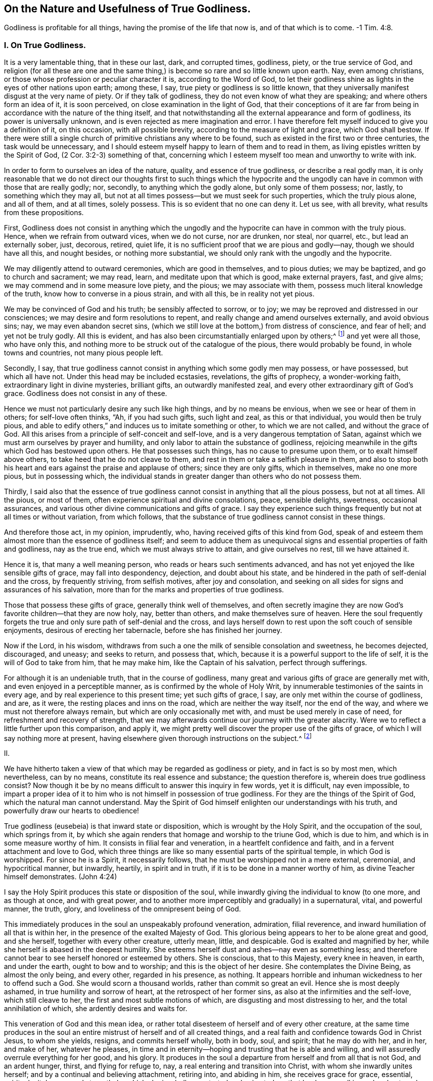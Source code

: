 == On the Nature and Usefulness of True Godliness.

Godliness is profitable for all things, having the promise of the life that now is,
and of that which is to come.
-1 Tim. 4:8.

=== I. On True Godliness.

It is a very lamentable thing, that in these our last, dark, and corrupted times,
godliness, piety, or the true service of God,
and religion (for all these are one and the same thing,)
is become so rare and so little known upon earth.
Nay, even among christians, or those whose profession or peculiar character it is,
according to the Word of God,
to let their godliness shine as lights in the eyes of other nations upon earth;
among these, I say, true piety or godliness is so little known,
that they universally manifest disgust at the very name of piety.
Or if they talk of godliness, they do not even know of what they are speaking;
and where others form an idea of it, it is soon perceived,
on close examination in the light of God,
that their conceptions of it are far from being in
accordance with the nature of the thing itself,
and that notwithstanding all the external appearance and form of godliness,
its power is universally unknown, and is even rejected as mere imagination and error.
I have therefore felt myself induced to give you a definition of it, on this occasion,
with all possible brevity, according to the measure of light and grace,
which God shall bestow.
If there were still a single church of primitive christians any where to be found,
such as existed in the first two or three centuries, the task would be unnecessary,
and I should esteem myself happy to learn of them and to read in them,
as living epistles written by the Spirit of God, (2 Cor. 3:2-3) something of that,
concerning which I esteem myself too mean and unworthy to write with ink.

In order to form to ourselves an idea of the nature, quality,
and essence of true godliness, or describe a real godly man,
it is only reasonable that we do not direct our thoughts first to such things which
the hypocrite and the ungodly can have in common with those that are really godly;
nor, secondly, to anything which the godly alone, but only some of them possess; nor,
lastly, to something which they may all,
but not at all times possess--but we must seek for such properties,
which the truly pious alone, and all of them, and at all times, solely possess.
This is so evident that no one can deny it.
Let us see, with all brevity, what results from these propositions.

First,
Godliness does not consist in anything which the ungodly
and the hypocrite can have in common with the truly pious.
Hence, when we refrain from outward vices, when we do not curse, nor are drunken,
nor steal, nor quarrel, etc., but lead an externally sober, just, decorous, retired,
quiet life, it is no sufficient proof that we are pious and godly--nay,
though we should have all this, and nought besides, or nothing more substantial,
we should only rank with the ungodly and the hypocrite.

We may diligently attend to outward ceremonies, which are good in themselves,
and to pious duties; we may be baptized, and go to church and sacrament; we may read,
learn, and meditate upon that which is good, make external prayers, fast, and give alms;
we may commend and in some measure love piety, and the pious; we may associate with them,
possess much literal knowledge of the truth, know how to converse in a pious strain,
and with all this, be in reality not yet pious.

We may be convinced of God and his truth; be sensibly affected to sorrow, or to joy;
we may be reproved and distressed in our consciences;
we may desire and form resolutions to repent,
and really change and amend ourselves externally, and avoid obvious sins; nay,
we may even abandon secret sins,
(which we still love at the bottom,) from distress of conscience, and fear of hell;
and yet not be truly godly.
All this is evident, and has also been circumstantially enlarged upon by others;^
footnote:[See Mead`'s Almost Christian, Spencer`'s Nature and Grace,
Wilkinson`'s Saint`'s Pilgrimage.]
and yet were all those, who have only this,
and nothing more to be struck out of the catalogue of the pious,
there would probably be found, in whole towns and countries, not many pious people left.

Secondly, I say,
that true godliness cannot consist in anything which some godly men may possess,
or have possessed, but which all have not.
Under this head may be included ecstasies, revelations, the gifts of prophecy,
a wonder-working faith, extraordinary light in divine mysteries, brilliant gifts,
an outwardly manifested zeal, and every other extraordinary gift of God`'s grace.
Godliness does not consist in any of these.

Hence we must not particularly desire any such like high things,
and by no means be envious, when we see or hear of them in others;
for self-love often thinks, "`Ah, if you had such gifts, such light and zeal,
as this or that individual, you would then be truly pious,
and able to edify others,`" and induces us to imitate something or other,
to which we are not called, and without the grace of God.
All this arises from a principle of self-conceit and self-love,
and is a very dangerous temptation of Satan,
against which we must arm ourselves by prayer and humility,
and only labor to attain the substance of godliness,
rejoicing meanwhile in the gifts which God has bestowed upon others.
He that possesses such things, has no cause to presume upon them,
or to exalt himself above others, to take heed that he do not cleave to them,
and rest in them or take a selfish pleasure in them,
and also to stop both his heart and ears against the praise and applause of others;
since they are only gifts, which in themselves, make no one more pious,
but in possessing which,
the individual stands in greater danger than others who do not possess them.

Thirdly,
I said also that the essence of true godliness cannot
consist in anything that all the pious possess,
but not at all times.
All the pious, or most of them, often experience spiritual and divine consolations,
peace, sensible delights, sweetness, occasional assurances,
and various other divine communications and gifts of grace.
I say they experience such things frequently but not at all times or without variation,
from which follows, that the substance of true godliness cannot consist in these things.

And therefore those act, in my opinion, imprudently, who,
having received gifts of this kind from God,
speak of and esteem them almost more than the essence of godliness itself;
and seem to adduce them as unequivocal signs and essential properties of faith and godliness,
nay as the true end, which we must always strive to attain, and give ourselves no rest,
till we have attained it.

Hence it is, that many a well meaning person,
who reads or hears such sentiments advanced,
and has not yet enjoyed the like sensible gifts of grace, may fall into despondency,
dejection, and doubt about his state,
and be hindered in the path of self-denial and the cross, by frequently striving,
from selfish motives, after joy and consolation,
and seeking on all sides for signs and assurances of his salvation,
more than for the marks and properties of true godliness.

Those that possess these gifts of grace, generally think well of themselves,
and often secretly imagine they are now God`'s favorite children--that they are now holy,
nay, better than others, and make themselves sure of heaven.
Here the soul frequently forgets the true and only
sure path of self-denial and the cross,
and lays herself down to rest upon the soft couch of sensible enjoyments,
desirous of erecting her tabernacle, before she has finished her journey.

Now if the Lord, in his wisdom,
withdraws from such a one the milk of sensible consolation and sweetness,
he becomes dejected, discouraged, and uneasy; and seeks to return, and possess that,
which, because it is a powerful support to the life of self,
it is the will of God to take from him, that he may make him,
like the Captain of his salvation, perfect through sufferings.

For although it is an undeniable truth, that in the course of godliness,
many great and various gifts of grace are generally met with,
and even enjoyed in a perceptible manner, as is confirmed by the whole of Holy Writ,
by innumerable testimonies of the saints in every age,
and by real experience to this present time; yet such gifts of grace, I say,
are only met within the course of godliness, and are, as it were,
the resting places and inns on the road, which are neither the way itself,
nor the end of the way, and where we must not therefore always remain,
but which are only occasionally met with, and must be used merely in case of need,
for refreshment and recovery of strength,
that we may afterwards continue our journey with the greater alacrity.
Were we to reflect a little further upon this comparison, and apply it,
we might pretty well discover the proper use of the gifts of grace,
of which I will say nothing more at present,
having elsewhere given thorough instructions on the subject.^
footnote:[The author alludes to a tract of his,
entitled "`The Manual of True Godliness,`" which appeared in 1727,
and contains many useful instructions.]

II.

We have hitherto taken a view of that which may be regarded as godliness or piety,
and in fact is so by most men, which nevertheless, can by no means,
constitute its real essence and substance; the question therefore is,
wherein does true godliness consist?
Now though it be by no means difficult to answer this inquiry in few words,
yet it is difficult, nay even impossible,
to impart a proper idea of it to him who is not himself in possession of true godliness.
For they are the things of the Spirit of God, which the natural man cannot understand.
May the Spirit of God himself enlighten our understandings with his truth,
and powerfully draw our hearts to obedience!

True godliness (eusebeia) is that inward state or disposition,
which is wrought by the Holy Spirit, and the occupation of the soul,
which springs from it,
by which she again renders that homage and worship to the triune God,
which is due to him, and which is in some measure worthy of him.
It consists in filial fear and veneration, in a heartfelt confidence and faith,
and in a fervent attachment and love to God,
which three things are like so many essential parts of the spiritual temple,
in which God is worshipped.
For since he is a Spirit, it necessarily follows,
that he must be worshipped not in a mere external, ceremonial, and hypocritical manner,
but inwardly, heartily, in spirit and in truth,
if it is to be done in a manner worthy of him, as divine Teacher himself demonstrates.
(John 4:24)

I say the Holy Spirit produces this state or disposition of the soul,
while inwardly giving the individual to know (to one more, and as though at once,
and with great power, and to another more imperceptibly and gradually) in a supernatural,
vital, and powerful manner, the truth, glory,
and loveliness of the omnipresent being of God.

This immediately produces in the soul an unspeakably profound veneration, admiration,
filial reverence, and inward humiliation of all that is within her,
in the presence of the exalted Majesty of God.
This glorious being appears to her to be alone great and good, and she herself,
together with every other creature, utterly mean, little, and despicable.
God is exalted and magnified by her, while she herself is abased in the deepest humility.
She esteems herself dust and ashes--nay even as something less;
and therefore cannot bear to see herself honored or esteemed by others.
She is conscious, that to this Majesty, every knee in heaven, in earth,
and under the earth, ought to bow and to worship; and this is the object of her desire.
She contemplates the Divine Being, as almost the only being, and every other,
regarded in his presence, as nothing.
It appears horrible and inhuman wickedness to her to offend such a God.
She would scorn a thousand worlds, rather than commit so great an evil.
Hence she is most deeply ashamed, in true humility and sorrow of heart,
at the retrospect of her former sins, as also at the infirmities and the self-love,
which still cleave to her, the first and most subtle motions of which,
are disgusting and most distressing to her, and the total annihilation of which,
she ardently desires and waits for.

This veneration of God and this mean idea,
or rather total disesteem of herself and of every other creature,
at the same time produces in the soul an entire mistrust
of herself and of all created things,
and a real faith and confidence towards God in Christ Jesus, to whom she yields, resigns,
and commits herself wholly, both in body, soul, and spirit; that he may do with her,
and in her, and make of her, whatever he pleases,
in time and in eternity--hoping and trusting that he is able and willing,
and will assuredly overrule everything for her good, and his glory.
It produces in the soul a departure from herself and from all that is not God,
and an ardent hunger, thirst, and flying for refuge to, nay,
a real entering and transition into Christ, with whom she inwardly unites herself;
and by a continual and believing attachment, retiring into, and abiding in him,
she receives grace for grace, essential, spiritual, vital power and strength,
by which she is wholly penetrated and animated; so that by degrees,
all inward and outward acts, words, thoughts,
and inclinations are produced and inspirited by this new principle of life.

On which account, she most willingly ascribes all the good that is found in her,
or may proceed from her,
with the utmost inward consciousness of her own nothingness and depravity,
and with a heartfelt acknowledgment of the free grace of God,
to this divine source--the vivifying Spirit of the Lord Jesus in her;
so that the soul can then say with truth, in the words of St. Paul, "`Now I live,
yet not I, but Christ lives in me, and the life which I now live in the flesh,
I live by the faith of the Son of God;`" (Gal. 2:20) and learns to understand,
in their full import, these words of Christ, "`He that abides in me, and I in him,
brings forth much fruit; for without me, you can do nothing.`"
(John 15:5) And in truth,
this essential union of faith in Christ Jesus is the sole basis of all true godliness;
and the new life which springs from it, is true godliness itself,
which is therefore emphatically called in Scripture,
"`Godliness in Christ Jesus,`" (2 Tim. 3:12)
in order to distinguish it as something vital,
powerful, and essential, from all self-made, superficially pleasing,
and shadowy religion.

A simultaneous consequence of the above-mentioned inward knowledge and vision of God, is,
that the whole heart is, as it were, blissfully taken captive,
and entirely made willing to detach and turn away, by thorough self-denial,
all its desire, pleasure, joy, and delight,
and its whole affection from itself and all that is not God,
and to direct and fix it all upon this alone all-worthy object, to love him solely,
and to cleave unto him with all the heart, and soul, and mind, and strength,
and to love nothing out of him, which cannot be truly loved in him.
The ungodly (asebes) and the godly (eusebes) stand, in scripture, in direct opposition.
An ungodly person is one who is detached from God,
and cleaves to himself and the creature; a godly man is one,
who is detached from himself and the creature, and adheres to God with all affection.
His whole heart says to all that is not God, "`I am not for you, and you are not for me;
you are not the object of my desire; I can do without you all.
God alone is all-sufficient.
He is my treasure.
He is my all.
He is the center of my affections.
In him alone I have enough.`"
He embraces this lovely being with all the powers of his love, and seeks pleasure, joy,
consolation, and delight in him alone.
He cleaves unto him in his inmost soul.
He immerses himself in him, until at length,
after every intervention and partition of sin and self-love is cleared away,
by the exercise of great fidelity and patient endurance,
and through the powerful operation of the grace of God, he becomes entirely one with God,
or one spirit with him.
(1 Cor. 7:17)

This, taken together, is otherwise called in scripture, "`Walking before God,
or in his presence,`" and is in reality nothing else than true godliness,
the true service of God, or real religion, in which Enoch, Noah, Abraham,
and all the saints and prophets of the Old Testament, as well as Jesus Christ,
our Savior and Forerunner, together with the apostles, primitive christians,
and all his true followers, in every age, have served God,
as will be evident to him who refers to the subjoined passages of scripture,
with a desire after truth that is according to godliness.^
footnote:[Gen. 5:17,24,6,8,9:1, 39:9; Heb. 11:27; 2 Kings 20:3;
Ps. 16:25-8:15, 116:9, 123:1-2; 1 Kings 17:1 Kings 18:15; 2 Kings 3:14-5:16, etc.
John 8:29; Acts 17:27-28. 2 Cor. 5:9; Phil. 3:20; Heb. 4:12-13, 11:22-23; 1 Peter 3:2-4.
]

Now although true godliness, with reference to its origin and essence, is wholly inward,
yet as a divine light, it is impossible for it to remain so concealed,
as not to let its living characters,
even frequently without the soul`'s will or knowledge,
shine forth in the individual`'s whole life, speech, deportment and conduct,
which is entirely different from the life and conduct of the men of this world,
and is diametrically opposed to them.
He verifies on the contrary, that saying of Christ,
"`A good tree cannot bring forth evil fruit; make the tree good,
and its fruit will be good.`"
Where true godliness dwells in the heart, there Jesus himself resides,
and there must necessarily a life,
that is in accordance with the doctrine and the life of Jesus, be also manifested,
and all his virtues shine forth--humility, meekness, love, gravity, a rejection of honor,
pomp, and the treasures and pleasures of the world, patience, fortitude, kindness, mercy,
temperance, and all the other virtues of Jesus Christ.
For although a hypocrite may, in some measure,
possess the outward semblance of these virtues,
yet a truly godly man does not let his light shine the less on this account;
which may be said as a warning to those in particular,
who are fond of speaking of great and merely outward godliness, and in other respects,
allow themselves a thousand liberties in conforming
to the world--nay even look upon and despise a serious,
self-denying, outward walk as hypocrisy and dissimulation,
"`He that says he is in Christ, ought also to walk, even as he walked.`"
(1 John 2:6)

From this inward disposition of the soul, or godliness,
all inward exercises of virtue and acts of godliness from time to time arise (for it
comprehends them all in it,) such as the duties of humiliation before God,
invocation, meditation, contemplation, adoration, thanksgiving, praise, love,
resignation, etc.
Since all external duties, such as hearing, reading, or conversing upon good things,
praying, singing, and the like, emanate,
and must necessarily proceed from such a foundation and disposition of the heart,
in order to be practiced to advantage, and to deserve the name of serving God.

From what has been said,
it may be easily perceived that the principal distinction
between true and false godliness lies in this,
that the latter consists merely in an external appearance, form, and covering,
while the heart, in the mean time, remains unchanged, full of the love of the world,
and of self, and of every abomination; but true godliness possesses in it a divine power,
and produces a thorough change in the man, powerfully withdraws his heart, affections,
delight, and all the powers of his soul from all created things, attaches him to God,
his origin, and translates him into a truly holy and divine life and walk.

III.
And ought not he, who is thus godly, to be blessed in God?
Yea, he is truly blessed.
He knows God and Jesus Christ, whom he has sent, which is eternal life.
(John 17:3) The understanding,
which with much weariness and anxiety had long roved about in its utter natural darkness,
groping like a blind man for the wall,
and had sought truth by the deceptive light of reason, and had found only lifeless,
frigid, uncertain ideas, opinions, and conjectures, then sees,
without much individual exertion or seeking, "`light in the life of God.`"
(Ps. 36:9) It recognizes the truth, and him that is true;
and by the contemplation of this truth, the eye of the understanding is enlightened,
gladdened, and satisfied, having now reached its object and its aim.
To know that God is, and that he is what he is,
(Ex. 3:14) affords unspeakable felicity to him to whom the Son reveals it,
(Matt. 11:27) and he cannot do otherwise than heartily assent, and say, "`Yea,
O Lord, it is well that you are, and that you are he, who you are!
Yea, Amen!`"

If it be bliss, as it really is, to possess all that we desire and wish,
the individual that possesses true godliness, must be truly blessed,
because she unites her will with God`'s which is always accomplished.
Formerly she was pained and tormented in the infernal flame of her own will,
which rendered her so frequently dissatisfied; for one thing or another was always wrong,
in the opinion of her perverse self-will; and thus she writhed and agonized,
day and night, within herself, in doleful apprehension, care, grief, uneasiness,
and anxiety, like a gnawing worm, to the injury of both body and soul;
but now she has entirely and unconditionally resigned
her will in the exercise of real faith,
and thorough self-denial, into the hands of God, in such a manner,
that the will of God alone influences and operates in her,
by which the soul is placed in a tranquil and very peaceful state.

Her will desires nothing but God; and because it possesses him (essentially and in faith,
if not always in a clear and perceptible manner,)
it cannot will or desire anything besides;
since God, as its proper and infinite object,
fills and calms the infinite capacity of its desires.
He can say with the pious patriarch Jacob, "`I have all,
I have enough;`" (Gen. 33:11) which no one else,
were he even the greatest monarch upon earth, can say with truth.
For no one knows what it is to have enough, but the truly pious soul,
because no one has ever experienced it.
People suppose indeed, that this thing or that would satisfy their hunger and desire;
and the poor, erring spirit that has departed from God thinks to itself, "`Ah,
if I were in this or that particular situation, if I had this or that,
if this or that were but removed, I should then be quiet and content.
Yet how frequently and constantly does our faithful Creator make the man conscious,
that these are only broken cisterns, and can afford no suitable food for the soul!
One thing alone is needful, and that is God, in whom the truly pious soul,
withdrawing all her desires, love, and affection from every other object,
collects them into one; and thus the spirit arrives at its origin, center,
and aim to which it belongs, and likewise to its rest and true felicity,
which is also increased in the hope of its future
extension and manifestation in eternal glory;
(Col. 3:4) so that in this respect, we are already saved or blessed in hope.^
footnote:[In German, salvation and blessedness are expressed by the same word.]
(Rom. 8:24)

The consequence of all this is an unclouded and cheerful mind, and a well-regulated,
harmonious, undisturbed, peaceful deportment, seeing, as before observed,
that self-will is broken; and hence the affections and passions are moderated,
and brought into proper order, by which even the body, as is easy to suppose,
is more benefited than injured.

It would, however,
require larger limits to touch upon the supreme felicity that accompanies true godliness,
even in this life, although all that could be said, would be only obscure and inadequate;
and hence it is, that in order to know it, the soul must really experience it.
Paul expresses the whole of it in these few words,
"`Godliness is profitable for all things,
(the infallible remedy and panacea,) having the promise of the life that now is,
and of that which is to come.`"
(1 Tim. 4:8)

So much at least is evident from what has been said,
that it is wrong to regard true godliness as something melancholy, grievous, difficult,
and vexatious; since, abstractedly considered, it is quite the reverse.
It is true it occasions severe affliction, agony, and death,
to obdurate self-will and natural depravity;
but it is this very self-will and this natural state,
that makes us wretched and miserable, and must therefore be taken out of the way,
and necessarily be removed by the power and Spirit of our Savior Jesus,
in order that we may be here and eternally happy, joyful, and blessed in God.

Therefore observe, here, two or three of the principal reasons,
why godliness appears so difficult and disagreeable,
not only to the greater part of the children of this world,
but perhaps also to the majority of those who make a profession of religion.
The first is, because some,
and alas! too many are too negligent and tender of themselves in denying the world,
in crucifying the flesh, in mortifying their self-will,
their sensual enjoyments and every selfish pleasure, joy, affection,
and gratification afforded by the creature;
on which account it is impossible to attain to true peace with God,
and a substantial experience of his all-sufficiency.
It is impossible to serve two masters.
(Matt. 6:24) He that will delight himself in God,
must no longer seek pleasure in the creature;
and he that seeks his delight in the creature, will not find it in God.

In some individuals the fault lies in a subtle but very dangerous insincerity,
in secretly, yet knowingly cleaving with affection to some particular sin or creature,
by which the Holy Spirit is grieved, and the heart continues uneasy,
and the conscience feels its accusations.
Others are deficient in a calm and strict attention to the heart,
and to the admonitions of the indwelling Spirit of grace,
and continue to live in a state of mental dissipation, and more in the senses and reason,
than in the spirit, (Rom. 8: 1, 4, 5, 9,
13) by which innumerable sins and selfishness are neither recognized nor removed;
add to this, that men, by listening to carnal reason,
often set bounds and limits to their self-denial and sanctification,
or let others do it for them;
and are thus tolerably well contented with a small beginning,
and with denying one particular thing; while they retain everything else,
under the appellation of weaknesses, without seriously resisting them.

The second principal reason why a godly life appears difficult and disagreeable,
even to many pious people is, that many,
who though perfectly desirous of pursuing it with more sincerity than the former,
yet often run into the contrary extreme,
and are improperly too active in that in which others act too slothfully.
These seek, in their own strength,
to follow and be faithful to the admonitions and requirements
of that Holy Spirit to whom they have resigned themselves,
instead of immediately forsaking themselves and their own activity and ability,
and passing (in reality,
and not merely in an ideal and imaginary manner) by faith and love, into Jesus Christ,
and spiritually and sweetly uniting and holding communion with him;
in order that he who wrought in them the will,
may also work in them to do according to his own good pleasure.
Because of this, what they perform is neither pure, complete, sincere, nor abiding;
and hence the mind, notwithstanding all its legal efforts,
lies prostrate under many difficulties, vexations, reproofs, and fetters.
This is a very important point, when well understood,
and is more prevalent among the pious, than might have been supposed.

True holiness and godliness are both impracticable and strangers
to the law and the natural powers of man.
The vivifying Spirit of the Lord Jesus must make us new creatures,
and wholly animate and influence us,
that filled with this free and powerful grace of the new covenant,
we may deny and overcome everything with delight, valor, and constancy,
and live in the exercise of true godliness, in the presence of the Lord.
If everyone who is in earnest to attain true godliness,
were to plunge himself into this only source of all grace and godliness, that is,
into Jesus Christ, in the consciousness of his deep depravity and inability,
and in heartfelt confidence, and abide in him; truly we should then grow, flourish,
and bear fruit, like trees planted by the water-brooks, and find, by vital experience,
that "`His commandments are not grievous.`"
(1 John 5:7)

But let no one suppose that by this, we wish to pass over the mystery of the cross,
or to exclude the blessed paths of affliction, by which God leads his people,
from the sphere and course of godliness--certainly not.
For by so doing,
we should condemn all the children of God that were before us (Ps. 73:15), Abraham,
Job, David, Heman, Jeremiah, and all the saints, both of the Old and New Testament;
all of whom (each in his measure and degree) have been exercised, tried,
and purified by God, both in body and soul,
by various temptations and assaults of the enemy, darkness, abandonment and barrenness,
distress, and various other afflictions and sufferings.
On the contrary, the divine saying continues true to the present day,
that all who will live godly in Christ Jesus, must not only be externally hated, reviled,
and persecuted by the world,
(2 Tim. 3:12) but be also inwardly perfected by a variety of temptations, crosses,
and sufferings, and thus enter into the kingdom of heaven.
(Acts 4:22) But notwithstanding this, all inward suffering, temptations,
and afflictions, would gradually become easy, nay even pleasant to a godly individual,
nor would they be able to disturb his profound peace in God,
if he only wisely learnt to place his strength, delight, welfare, and salvation,
solely and wholly in God and his good pleasure.
I say in God and his good pleasure alone, not in himself and his own doings,
not in his own ease and satisfaction; not in divine light, gifts, emotions, assurances,
and the like; for all this may, and must be often concealed and taken away.
But God and his will never move nor change.
And when the soul in her sufferings, be they what they may,
can only resign herself and her salvation,
in obscure faith and the profoundest self-denial, to this faithful Creator,
she will certainly attain, in the degree she practices it,
and in which all self-righteousness and self-assumed piety is annihilated,
the peaceable fruits of righteousness and holiness, (Hebrews 12:11) even in this life.

Nor do I mean, by this, to lay still further discouragements in the way of those,
who are sincere in their hostility to sin, and wander about weary and heavy laden,
in penitential sorrow and contrition, nor make them distrust their state,
because it does not seem to them so easy--by no means.
On the contrary, I wish to comfort and establish them, by assuring them,
that it will not always be thus,
and would only remind them that with such a disposition of heart,
they must come to Jesus, in the consciousness of their misery and inability,
that he may refresh them, and then make his yoke easy to them, and his burden light;
(Matt. 11:28-30) and that since they have no power in themselves,
to break through and attain to the true essence of godliness, they ought,
by incessant hunger and prayer of the spirit,
to accustom themselves to cleave to the Lord most fervently and to abide in him;
for he will then infallibly grant them abundantly,
by the impartation of his divine power,
all that is necessary for life and true godliness.
(2 Peter 1:3)

May he, who is God alone, blessed forever, and who alone can make us godly,
so vitally and powerfully touch by his Spirit, the hearts of those who read these pages,
that they shall not only immediately resolve to deny themselves and all created things,
but really do and perform it through him,
that they may follow him and enjoy the unspeakable
and eternal felicity of his divine fellowship!
We must forsake ourselves in order to apprehend him and be apprehended of his Spirit.
We must depart from ourselves in order to enter into him.
This exit and this entrance is the basis and most essential act of godliness;
because by it, we restore to God what is his, I mean ourselves, thoroughly, wholly,
and irrevocably; and likewise by so doing, acknowledge and accept him for what he is,
that is, as our God, Creator, Redeemer, our Supreme Good, our One, and our All, forever.
If this one thing, this departure and this entrance be neglected,
our godliness is worth little, and is only a shadow without the substance.
But since the compassionate love of God in Christ Jesus so faithfully calls us to it,
let us follow this inestimable vocation of grace in humble
resignation by forsaking all we have and are;
that so we may be made godly and blessed in him in truth, both now and forever;
which is the cordial wish, and most fervent prayer to the source of all goodness, of

A sincere seeker after godliness.
